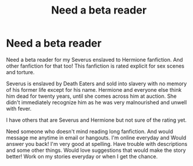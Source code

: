 #+TITLE: Need a beta reader

* Need a beta reader
:PROPERTIES:
:Author: Potionsmaster22
:Score: 2
:DateUnix: 1620770220.0
:DateShort: 2021-May-12
:FlairText: Request
:END:
Need a beta reader for my Severus enslaved to Hermione fanfiction. And other fanfiction for that too! This fanfiction is rated explicit for sex scenes and torture.

Severus is enslaved by Death Eaters and sold into slavery with no memory of his former life except for his name. Hermione and everyone else think him dead for twenty years, until she comes across him at auction. She didn't immediately recognize him as he was very malnourished and unwell with fever.

I have others that are Severus and Hermione but not sure of the rating yet.

Need someone who doesn't mind reading long fanfiction. And would message me anytime in email or hangouts. I'm online everyday and Would answer you back! I'm very good at spelling. Have trouble with descriptions and some other things. Would love suggestions that would make the story better! Work on my stories everyday or when I get the chance.

